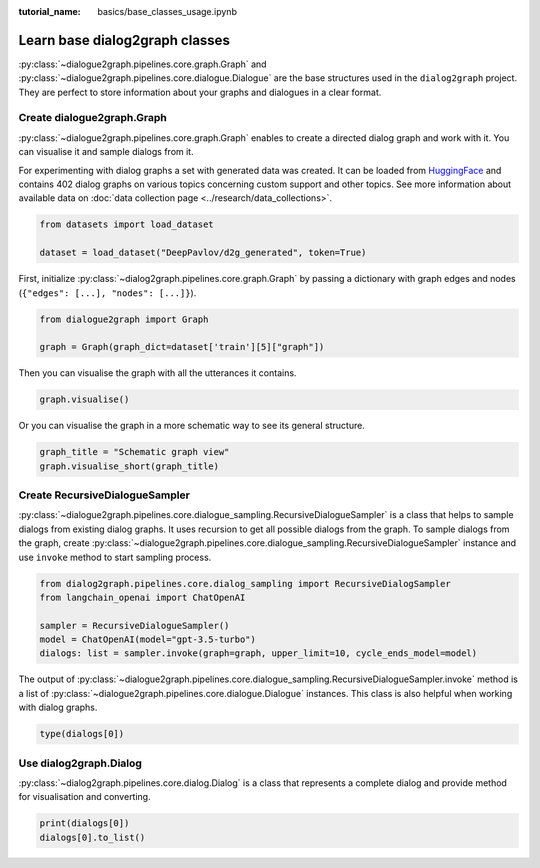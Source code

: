 :tutorial_name: basics/base_classes_usage.ipynb

Learn base dialog2graph classes
=========================================

:py:class:`~dialogue2graph.pipelines.core.graph.Graph` and :py:class:`~dialogue2graph.pipelines.core.dialogue.Dialogue` are the base structures used in the 
``dialog2graph`` project. They are perfect to store information about your graphs and dialogues in a clear format.

Create dialogue2graph.Graph
~~~~~~~~~~~~~~~~~~~~~~~~~~~~

:py:class:`~dialogue2graph.pipelines.core.graph.Graph` enables to create a directed dialog graph and work with it. 
You can visualise it and sample dialogs from it. 

For experimenting with dialog graphs a set with generated data was created. 
It can be loaded from `HuggingFace <https://huggingface.co/datasets/DeepPavlov/d2g_generated>`_ and contains 402 dialog graphs on various 
topics concerning custom support and other topics. See more information about available data on :doc:`data collection page <../research/data_collections>`.

.. code-block:: python

    from datasets import load_dataset

    dataset = load_dataset("DeepPavlov/d2g_generated", token=True)

First, initialize :py:class:`~dialog2graph.pipelines.core.graph.Graph` by passing a dictionary with graph edges and nodes (``{"edges": [...], "nodes": [...]}``).

.. code-block:: python
    
    from dialogue2graph import Graph

    graph = Graph(graph_dict=dataset['train'][5]["graph"])

Then you can visualise the graph with all the utterances it contains.

.. code-block:: python

    graph.visualise()

Or you can visualise the graph in a more schematic way to see its general structure.

.. code-block:: python

    graph_title = "Schematic graph view"
    graph.visualise_short(graph_title)

Create RecursiveDialogueSampler
~~~~~~~~~~~~~~~~~~~~~~~~~~~~~~~~~

:py:class:`~dialogue2graph.pipelines.core.dialogue_sampling.RecursiveDialogueSampler` is a class that helps to sample dialogs from existing dialog graphs. 
It uses recursion to get all possible dialogs from the graph.
To sample dialogs from the graph, create :py:class:`~dialogue2graph.pipelines.core.dialogue_sampling.RecursiveDialogueSampler` instance and use 
``invoke`` method to start sampling process.

.. code-block:: python

    from dialog2graph.pipelines.core.dialog_sampling import RecursiveDialogSampler
    from langchain_openai import ChatOpenAI

    sampler = RecursiveDialogueSampler()
    model = ChatOpenAI(model="gpt-3.5-turbo")
    dialogs: list = sampler.invoke(graph=graph, upper_limit=10, cycle_ends_model=model)

The output of :py:class:`~dialogue2graph.pipelines.core.dialogue_sampling.RecursiveDialogueSampler.invoke` method is a list 
of :py:class:`~dialogue2graph.pipelines.core.dialogue.Dialogue` instances. This class is also helpful when working with dialog graphs.

.. code-block:: python
    
    type(dialogs[0])

Use dialog2graph.Dialog
~~~~~~~~~~~~~~~~~~~~~~~~~~~~

:py:class:`~dialog2graph.pipelines.core.dialog.Dialog` is a class that represents a complete dialog and provide method for visualisation and converting. 

.. code-block:: python

    print(dialogs[0])
    dialogs[0].to_list()